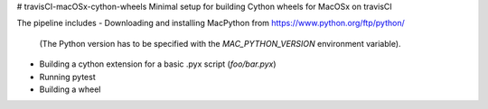 # travisCI-macOSx-cython-wheels
Minimal setup for building Cython wheels for MacOSx on travisCI

The pipeline includes
- Downloading and installing MacPython from https://www.python.org/ftp/python/
  (The Python version has to be specified with the `MAC_PYTHON_VERSION`
  environment variable).
- Building a cython extension for a basic .pyx script (`foo/bar.pyx`)
- Running pytest
- Building a wheel


